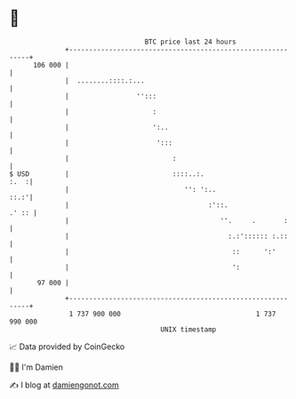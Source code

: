 * 👋

#+begin_example
                                     BTC price last 24 hours                    
                 +------------------------------------------------------------+ 
         106 000 |                                                            | 
                 |  ........::::.:...                                         | 
                 |                 '':::                                      | 
                 |                     :                                      | 
                 |                     ':..                                   | 
                 |                      ':::                                  | 
                 |                          :                                 | 
   $ USD         |                          ::::..:.                     :.  :| 
                 |                             '': ':..                  ::.:'| 
                 |                                   :'::.              .' :: | 
                 |                                      ''.     .       :     | 
                 |                                        :.:':::::: :.::     | 
                 |                                         ::      ':'        | 
                 |                                         ':                 | 
          97 000 |                                                            | 
                 +------------------------------------------------------------+ 
                  1 737 900 000                                  1 737 990 000  
                                         UNIX timestamp                         
#+end_example
📈 Data provided by CoinGecko

🧑‍💻 I'm Damien

✍️ I blog at [[https://www.damiengonot.com][damiengonot.com]]
